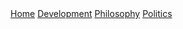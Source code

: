 #+DESCRIPTION: Header
#+OPTIONS: num:nil ^:{}

#+begin_export html
  <div class="topbar-menu-container">
    <span class="topbar-menu"><a class="current" href="/">Home</a></span>
    <span class="topbar-menu"><a href="/development">Development</a></span>
    <span class="topbar-menu"><a href="/philosophy">Philosophy</a></span>
    <span class="topbar-menu"><a href="/politics">Politics</a></span>
  </div>
#+end_export

